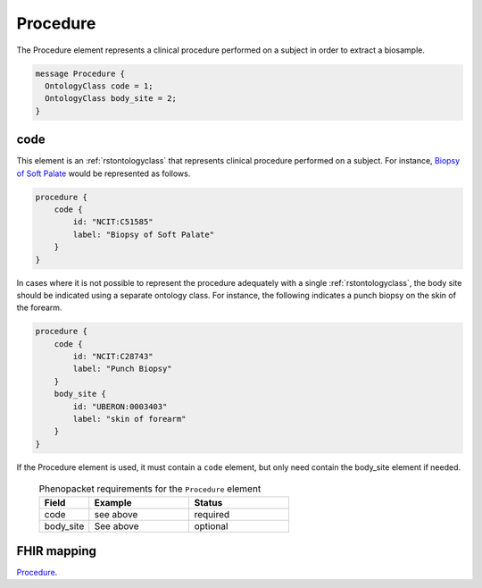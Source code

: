 .. _rstprocedure:

=========
Procedure
=========

The Procedure element represents a clinical procedure performed on a subject in order to extract a biosample.

.. code:: proto

  message Procedure {
    OntologyClass code = 1;
    OntologyClass body_site = 2;
  }


code
~~~~
This element is an :ref:`rstontologyclass` that represents clinical procedure performed on a subject. For instance,
`Biopsy of Soft Palate <https://www.ebi.ac.uk/ols/ontologies/ncit/terms?iri=http%3A%2F%2Fpurl.obolibrary.org%2Fobo%2FNCIT_C51585>`_
would be represented as follows.


.. code-block:: proto

    procedure {
        code {
            id: "NCIT:C51585"
            label: "Biopsy of Soft Palate"
        }
    }


In cases where it is not possible to represent the procedure adequately with a single
:ref:`rstontologyclass`, the body site should be indicated using a separate
ontology class. For instance, the following indicates a punch biopsy on the
skin of the forearm.

.. code-block:: proto

    procedure {
        code {
            id: "NCIT:C28743"
            label: "Punch Biopsy"
        }
        body_site {
            id: "UBERON:0003403"
            label: "skin of forearm"
        }
    }


If the Procedure element is used, it must contain a ``code`` element, but only need contain the
body_site element if needed.


 .. list-table:: Phenopacket requirements for the ``Procedure`` element
    :widths: 25 50 50
    :header-rows: 1

    * - Field
      - Example
      - Status
    * - code
      - see above
      - required
    * - body_site
      - See above
      - optional


FHIR mapping
~~~~~~~~~~~~
`Procedure <https://www.hl7.org/fhir/procedure.html>`_.
